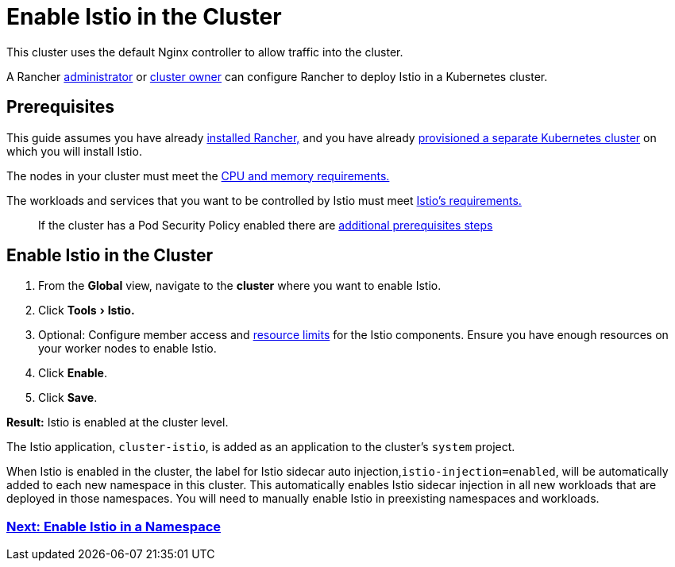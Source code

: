 = Enable Istio in the Cluster
:experimental:

This cluster uses the default Nginx controller to allow traffic into the cluster.

A Rancher xref:../authentication-permissions-and-global-configuration/manage-role-based-access-control-rbac/global-permissions.adoc[administrator] or link:../authentication-permissions-and-global-configuration/manage-role-based-access-control-rbac/cluster-and-project-roles.adoc#cluster-roles[cluster owner] can configure Rancher to deploy Istio in a Kubernetes cluster.

== Prerequisites

This guide assumes you have already xref:../../../getting-started/installation-and-upgrade/installation-and-upgrade.adoc[installed Rancher,] and you have already xref:../../new-user-guides/kubernetes-clusters-in-rancher-setup/kubernetes-clusters-in-rancher-setup.adoc[provisioned a separate Kubernetes cluster] on which you will install Istio.

The nodes in your cluster must meet the xref:../../../explanations/integrations-in-rancher/istio/cpu-and-memory-allocations.adoc[CPU and memory requirements.]

The workloads and services that you want to be controlled by Istio must meet https://istio.io/docs/setup/additional-setup/requirements/[Istio's requirements.]

____
If the cluster has a Pod Security Policy enabled there are xref:enable-istio-in-cluster-with-psp.adoc[additional prerequisites steps]
____

== Enable Istio in the Cluster

. From the *Global* view, navigate to the *cluster* where you want to enable Istio.
. Click menu:Tools[Istio.]
. Optional: Configure member access and xref:../../../explanations/integrations-in-rancher/istio/cpu-and-memory-allocations.adoc[resource limits] for the Istio components. Ensure you have enough resources on your worker nodes to enable Istio.
. Click *Enable*.
. Click *Save*.

*Result:* Istio is enabled at the cluster level.

The Istio application, `cluster-istio`, is added as an application to the cluster's `system` project.

When Istio is enabled in the cluster, the label for Istio sidecar auto injection,`istio-injection=enabled`, will be automatically added to each new namespace in this cluster. This automatically enables Istio sidecar injection in all new workloads that are deployed in those namespaces. You will need to manually enable Istio in preexisting namespaces and workloads.

=== xref:enable-istio-in-namespace.adoc[Next: Enable Istio in a Namespace]
